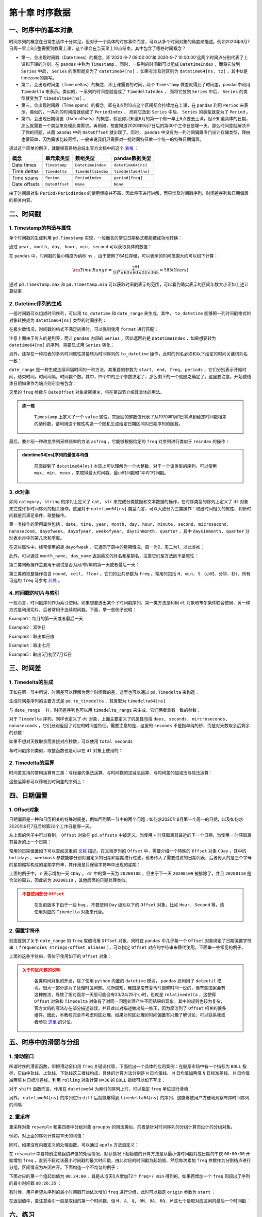 ****************************
第十章 时序数据
****************************

.. ipython:: python
    
    import numpy as np
    import pandas as pd

一、时序中的基本对象
===========================

时间序列的概念在日常生活中十分常见，但对于一个具体的时序事件而言，可以从多个时间对象的角度来描述。例如2020年9月7日周一早上8点整需要到教室上课，这个课会在当天早上10点结束，其中包含了哪些时间概念？

* 第一，会出现时间戳（Date times）的概念，即'2020-9-7 08:00:00'和'2020-9-7 10:00:00'这两个时间点分别代表了上课和下课的时刻，在 ``pandas`` 中称为 ``Timestamp`` 。同时，一系列的时间戳可以组成 ``DatetimeIndex`` ，而将它放到 ``Series`` 中后， ``Series`` 的类型就变为了 ``datetime64[ns]`` ，如果有涉及时区则为 ``datetime64[ns, tz]`` ，其中tz是timezone的简写。

* 第二，会出现时间差（Time deltas）的概念，即上课需要的时间，两个 ``Timestamp`` 做差就得到了时间差，pandas中利用 ``Timedelta`` 来表示。类似的，一系列的时间差就组成了 ``TimedeltaIndex`` ， 而将它放到 ``Series`` 中后， ``Series`` 的类型就变为了 ``timedelta64[ns]`` 。

* 第三，会出现时间段（Time spans）的概念，即在8点到10点这个区间都会持续地在上课，在 ``pandas`` 利用 ``Period`` 来表示。类似的，一系列的时间段就组成了 ``PeriodIndex`` ， 而将它放到 ``Series`` 中后， ``Series`` 的类型就变为了 ``Period`` 。

* 第四，会出现日期偏置（Date offsets）的概念，假设你只知道9月的第一个周一早上8点要去上课，但不知道具体的日期，那么就需要一个类型来处理此类需求。再例如，想要知道2020年9月7日后的第30个工作日是哪一天，那么时间差就解决不了你的问题，从而 ``pandas`` 中的 ``DateOffset`` 就出现了。同时， ``pandas`` 中没有为一列时间偏置专门设计存储类型，理由也很简单，因为需求比较奇怪，一般来说我们只需要对一批时间特征做一个统一的特殊日期偏置。

通过这个简单的例子，就能够容易地总结出官方文档中的这个 `表格 <https://pandas.pydata.org/docs/user_guide/timeseries.html#overview>`__ ：

============================   =========================  ===================   ==================================
概念                           单元素类型                  数组类型                         pandas数据类型
============================   =========================  ===================   ==================================
Date times                      ``Timestamp``              ``DatetimeIndex``     ``datetime64[ns]``
Time deltas                     ``Timedelta``              ``TimedeltaIndex``    ``timedelta64[ns]``
Time spans                      ``Period``                 ``PeriodIndex``       ``period[freq]``
Date offsets                    ``DateOffset``             ``None``              ``None``
============================   =========================  ===================   ==================================

由于时间段对象 ``Period/PeriodIndex`` 的使用频率并不高，因此将不进行讲解，而只涉及时间戳序列、时间差序列和日期偏置的相关内容。

二、时间戳
===========================

1. Timestamp的构造与属性
-----------------------------

单个时间戳的生成利用 ``pd.Timestamp`` 实现，一般而言的常见日期格式都能被成功地转换：

.. ipython:: python

    ts = pd.Timestamp('2020/1/1')
    ts
    ts = pd.Timestamp('2020-1-1 08:10:30')
    ts

通过 ``year, month, day, hour, min, second`` 可以获取具体的数值：

.. ipython:: python

    ts.year
    ts.month
    ts.day
    ts.hour
    ts.minute
    ts.second

在 ``pandas`` 中，时间戳的最小精度为纳秒 ``ns`` ，由于使用了64位存储，可以表示的时间范围大约可以如下计算：

.. math::

    \rm Time\,Range = \frac{2^{64}}{10^9\times 60\times 60\times 24\times 365} \approx 585 (Years)

通过 ``pd.Timestamp.max`` 和 ``pd.Timestamp.min`` 可以获取时间戳表示的范围，可以看到确实表示的区间年数大小正如上述计算结果：

.. ipython:: python

    pd.Timestamp.max
    pd.Timestamp.min
    pd.Timestamp.max.year - pd.Timestamp.min.year

2. Datetime序列的生成
--------------------------

一组时间戳可以组成时间序列，可以用 ``to_datetime`` 和 ``date_range`` 来生成。其中， ``to_datetime`` 能够把一列时间戳格式的对象转换成为 ``datetime64[ns]`` 类型的时间序列：

.. ipython:: python

    pd.to_datetime(['2020-1-1', '2020-1-3', '2020-1-6'])
    df = pd.read_csv('data/learn_pandas.csv')
    s = pd.to_datetime(df.Test_Date)
    s.head()

在极少数情况，时间戳的格式不满足转换时，可以强制使用 ``format`` 进行匹配：

.. ipython:: python

    temp = pd.to_datetime(['2020\\1\\1','2020\\1\\3'],format='%Y\\%m\\%d')
    temp

注意上面由于传入的是列表，而非 ``pandas`` 内部的 ``Series`` ，因此返回的是 ``DatetimeIndex`` ，如果想要转为 ``datetime64[ns]`` 的序列，需要显式用 ``Series`` 转化：

.. ipython:: python

    pd.Series(temp).head()

另外，还存在一种把表的多列时间属性拼接转为时间序列的 ``to_datetime`` 操作，此时的列名必须和以下给定的时间关键词列名一致：

.. ipython:: python

    df_date_cols = pd.DataFrame({'year': [2020, 2020],
                                 'month': [1, 1],
                                 'day': [1, 2],
                                 'hour': [10, 20],
                                 'minute': [30, 50],
                                 'second': [20, 40]})
    pd.to_datetime(df_date_cols)

``date_range`` 是一种生成连续间隔时间的一种方法，其重要的参数为 ``start, end, freq, periods`` ，它们分别表示开始时间，结束时间，时间间隔，时间戳个数。其中，四个中的三个参数决定了，那么剩下的一个就随之确定了。这里要注意，开始或结束日期如果作为端点则它会被包含：

.. ipython:: python

    pd.date_range('2020-1-1','2020-1-21', freq='10D') # 包含
    pd.date_range('2020-1-1','2020-2-28', freq='10D')
    pd.date_range('2020-1-1',
                  '2020-2-28', periods=6) # 由于结束日期无法取到，freq不为10天

这里的 ``freq`` 参数与 ``DateOffset`` 对象紧密相关，将在第四节介绍其具体的用法。

.. admonition:: 练一练
   :class: hint

    ``Timestamp`` 上定义了一个 ``value`` 属性，其返回的整数值代表了从1970年1月1日零点到给定时间戳相差的纳秒数，请利用这个属性构造一个随机生成给定日期区间内日期序列的函数。

最后，要介绍一种改变序列采样频率的方法 ``asfreq`` ，它能够根据给定的 ``freq`` 对序列进行类似于 ``reindex`` 的操作：

.. ipython:: python

    s = pd.Series(np.random.rand(5),
                index=pd.to_datetime([
                    '2020-1-%d'%i for i in range(1,10,2)]))
    s.head()
    s.asfreq('D').head()
    s.asfreq('12H').head()

.. admonition:: datetime64[ns]序列的最值与均值
   :class: note

    前面提到了 ``datetime64[ns]`` 本质上可以理解为一个大整数，对于一个该类型的序列，可以使用 ``max, min, mean`` ，来取得最大时间戳、最小时间戳和“平均”时间戳。

3. dt对象
---------------

如同 ``category, string`` 的序列上定义了 ``cat, str`` 来完成分类数据和文本数据的操作，在时序类型的序列上定义了 ``dt`` 对象来完成许多时间序列的相关操作。这里对于 ``datetime64[ns]`` 类型而言，可以大致分为三类操作：取出时间相关的属性、判断时间戳是否满足条件、取整操作。

第一类操作的常用属性包括： ``date, time, year, month, day, hour, minute, second, microsecond, nanosecond, dayofweek, dayofyear, weekofyear, daysinmonth, quarter`` ，其中 ``daysinmonth, quarter`` 分别表示月中的第几天和季度。

.. ipython:: python

    s = pd.Series(pd.date_range('2020-1-1','2020-1-3', freq='D'))
    s.dt.date
    s.dt.time
    s.dt.day
    s.dt.daysinmonth

在这些属性中，经常使用的是 ``dayofweek`` ，它返回了周中的星期情况，周一为0、周二为1，以此类推：

.. ipython:: python

    s.dt.dayofweek

此外，可以通过 ``month_name, day_name`` 返回英文的月名和星期名，注意它们是方法而不是属性：

.. ipython:: python

    s.dt.month_name()
    s.dt.day_name()

第二类判断操作主要用于测试是否为月/季/年的第一天或者最后一天：

.. ipython:: python

    s.dt.is_year_start # 还可选 is_quarter/month_start
    s.dt.is_year_end # 还可选 is_quarter/month_end

第三类的取整操作包含 ``round, ceil, floor`` ，它们的公共参数为 ``freq`` ，常用的包括 ``H, min, S`` （小时、分钟、秒），所有可选的 ``freq`` 可参考 `此处 <https://pandas.pydata.org/docs/user_guide/timeseries.html#offset-aliases>`__ 。

.. ipython:: python

    s = pd.Series(pd.date_range('2020-1-1 20:35:00',
                                '2020-1-1 22:35:00',
                                freq='45min'))
    s
    s.dt.round('1H')
    s.dt.ceil('1H')
    s.dt.floor('1H')

4. 时间戳的切片与索引
---------------------------

一般而言，时间戳序列作为索引使用。如果想要选出某个子时间戳序列，第一类方法是利用 ``dt`` 对象和布尔条件联合使用，另一种方式是利用切片，后者常用于连续时间戳。下面，举一些例子说明：

.. ipython:: python

    s = pd.Series(np.random.randint(2,size=366),
                  index=pd.date_range(
                          '2020-01-01','2020-12-31'))
    idx = pd.Series(s.index).dt
    s.head()

Example1：每月的第一天或者最后一天

.. ipython:: python

    s[(idx.is_month_start|idx.is_month_end).values].head()

Example2：双休日

.. ipython:: python

    s[idx.dayofweek.isin([5,6]).values].head()

Example3：取出单日值

.. ipython:: python

    s['2020-01-01']
    s['20200101'] # 自动转换标准格式

Example4：取出七月

.. ipython:: python

    s['2020-07'].head()

Example5：取出5月初至7月15日

.. ipython:: python

    s['2020-05':'2020-7-15'].head()
    s['2020-05':'2020-7-15'].tail()

三、时间差
===========================

1. Timedelta的生成
--------------------------

正如在第一节中所说，时间差可以理解为两个时间戳的差，这里也可以通过 ``pd.Timedelta`` 来构造：

.. ipython:: python

    pd.Timestamp('20200102 08:00:00')-pd.Timestamp('20200101 07:35:00')
    pd.Timedelta(days=1, minutes=25) # 需要注意加s
    pd.Timedelta('1 days 25 minutes') # 字符串生成

生成时间差序列的主要方式是 ``pd.to_timedelta`` ，其类型为 ``timedelta64[ns]`` ：

.. ipython:: python

    s = pd.to_timedelta(df.Time_Record)
    s.head()

与 ``date_range`` 一样，时间差序列也可以用 ``timedelta_range`` 来生成，它们两者具有一致的参数：

.. ipython:: python

    pd.timedelta_range('0s', '1000s', freq='6min')
    pd.timedelta_range('0s', '1000s', periods=3)

对于 ``Timedelta`` 序列，同样也定义了 ``dt`` 对象，上面主要定义了的属性包括 ``days, seconds, mircroseconds, nanoseconds`` ，它们分别返回了对应的时间差特征。需要注意的是，这里的 ``seconds`` 不是指单纯的秒，而是对天数取余后剩余的秒数：

.. ipython:: python

    s.dt.seconds.head()

如果不想对天数取余而直接对应秒数，可以使用 ``total_seconds``

.. ipython:: python

    s.dt.total_seconds().head()

与时间戳序列类似，取整函数也是可以在 ``dt`` 对象上使用的：

.. ipython:: python

    pd.to_timedelta(df.Time_Record).dt.round('min').head()

2. Timedelta的运算
---------------------

时间差支持的常用运算有三类：与标量的乘法运算、与时间戳的加减法运算、与时间差的加减法与除法运算：

.. ipython:: python

    td1 = pd.Timedelta(days=1)
    td2 = pd.Timedelta(days=3)
    ts = pd.Timestamp('20200101')
    td1 * 2
    td2 - td1
    ts + td1
    ts - td1

这些运算都可以移植到时间差的序列上：

.. ipython:: python

    td1 = pd.timedelta_range(start='1 days', periods=5)
    td2 = pd.timedelta_range(start='12 hours',
                             freq='2H',
                             periods=5)
    ts = pd.date_range('20200101', '20200105')
    td1 * 5
    td1 * pd.Series(list(range(5))) # 逐个相乘
    td1 - td2 
    td1 + pd.Timestamp('20200101')
    td1 + ts # 逐个相加

四、日期偏置
===========================

1. Offset对象
------------------

日期偏置是一种和日历相关的特殊时间差，例如回到第一节中的两个问题：如何求2020年9月第一个周一的日期，以及如何求2020年9月7日后的第30个工作日是哪一天。

.. ipython:: python

    pd.Timestamp('20200831') + pd.offsets.WeekOfMonth(week=0,weekday=0)
    pd.Timestamp('20200907') + pd.offsets.BDay(30)

从上面的例子中可以看到， ``Offset`` 对象在 ``pd.offsets`` 中被定义。当使用 ``+`` 时获取离其最近的下一个日期，当使用 ``-`` 时获取离其最近的上一个日期：

.. ipython:: python

    pd.Timestamp('20200831') - pd.offsets.WeekOfMonth(week=0,weekday=0)
    pd.Timestamp('20200907') - pd.offsets.BDay(30)
    pd.Timestamp('20200907') + pd.offsets.MonthEnd()

常用的日期偏置如下可以查阅这里的 `文档 <https://pandas.pydata.org/docs/user_guide/timeseries.html#dateoffset-objects>`__ 描述。在文档罗列的 ``Offset`` 中，需要介绍一个特殊的 ``Offset`` 对象 ``CDay`` ，其中的 ``holidays, weekmask`` 参数能够分别对自定义的日期和星期进行过滤，前者传入了需要过滤的日期列表，后者传入的是三个字母的星期缩写构成的星期字符串，其作用是只保留字符串中出现的星期：

.. ipython:: python

    my_filter = pd.offsets.CDay(n=1,weekmask='Wed Fri',holidays=['20200109'])
    dr = pd.date_range('20200108', '20200111')
    dr.to_series().dt.dayofweek
    [i + my_filter for i in dr]

上面的例子中， ``n`` 表示增加一天 ``CDay`` ， ``dr`` 中的第一天为 ``20200108`` ，但由于下一天 ``20200109`` 被排除了，并且 ``20200110`` 是合法的周五，因此转为 ``20200110`` ，其他后面的日期处理类似。

.. admonition:: 不要使用部分 ``Offset``
   :class: caution

    在当前版本下由于一些 ``bug`` ，不要使用 ``Day`` 级别以下的 ``Offset`` 对象，比如 ``Hour, Second`` 等，请使用对应的 ``Timedelta`` 对象来代替。

2. 偏置字符串
-----------------

前面提到了关于 ``date_range`` 的 ``freq`` 取值可用 ``Offset`` 对象，同时在 ``pandas`` 中几乎每一个 ``Offset`` 对象绑定了日期偏置字符串（ ``frequencies strings/offset aliases`` ），可以指定 ``Offset`` 对应的字符串来替代使用。下面举一些常见的例子。

.. ipython:: python

    pd.date_range('20200101','20200331', freq='MS') # 月初
    pd.date_range('20200101','20200331', freq='M') # 月末
    pd.date_range('20200101','20200110', freq='B') # 工作日
    pd.date_range('20200101','20200201', freq='W-MON') # 周一
    pd.date_range('20200101','20200201',
                  freq='WOM-1MON') # 每月第一个周一

上面的这些字符串，等价于使用如下的 ``Offset`` 对象：

.. ipython:: python

    pd.date_range('20200101','20200331',
                  freq=pd.offsets.MonthBegin())
    pd.date_range('20200101','20200331',
                  freq=pd.offsets.MonthEnd())
    pd.date_range('20200101','20200110', freq=pd.offsets.BDay())
    pd.date_range('20200101','20200201',
                  freq=pd.offsets.CDay(weekmask='Mon'))
    pd.date_range('20200101','20200201',
                  freq=pd.offsets.WeekOfMonth(week=0,weekday=0))

.. admonition:: 关于时区问题的说明
   :class: caution

    各类时间对象的开发，除了使用 ``python`` 内置的 ``datetime`` 模块， ``pandas`` 还利用了 ``dateutil`` 模块，很大一部分是为了处理时区问题。总所周知，我国是没有夏令时调整时间一说的，但有些国家会有这种做法，导致了相对而言一天里可能会有23/24/25个小时，也就是 ``relativedelta`` ，这使得 ``Offset`` 对象和 ``Timedelta`` 对象有了对同一问题处理产生不同结果的现象，其中的规则也较为复杂，官方文档的写法存在部分描述错误，并且难以对描述做出统一修正，因为牵涉到了 ``Offset`` 相关的很多组件。因此，本教程完全不考虑时区处理，如果对时区处理的时间偏置有兴趣了解讨论，可以联系我或者参见 `这里 <https://github.com/pandas-dev/pandas/pull/36516>`__ 的讨论。

五、时序中的滑窗与分组
================================

1. 滑动窗口
--------------------

所谓时序的滑窗函数，即把滑动窗口用 ``freq`` 关键词代替，下面给出一个具体的应用案例：在股票市场中有一个指标为 ``BOLL`` 指标，它由中轨线、上轨线、下轨线这三根线构成，具体的计算方法分别是 ``N`` 日均值线、 ``N`` 日均值加两倍 ``N`` 日标准差线、 ``N`` 日均值减两倍 ``N`` 日标准差线。利用 ``rolling`` 对象计算 ``N=30`` 的 ``BOLL`` 指标可以如下写出：

.. ipython:: python

    import matplotlib.pyplot as plt
    idx = pd.date_range('20200101', '20201231', freq='B')
    np.random.seed(2020)
    data = np.random.randint(-1,2,len(idx)).cumsum() # 随机游动构造模拟序列
    s = pd.Series(data,index=idx)
    s.head()
    r = s.rolling('30D')
    plt.plot(s)
    plt.title('BOLL LINES')
    plt.plot(r.mean())
    plt.plot(r.mean()+r.std()*2)

    @savefig ch10.png width=400px
    plt.plot(r.mean()-r.std()*2)

对于 ``shift`` 函数而言，作用在 ``datetime64`` 为索引的序列上时，可以指定 ``freq`` 单位进行滑动：

.. ipython:: python

    s.shift(freq='50D').head()

另外， ``datetime64[ns]`` 的序列进行 ``diff`` 后就能够得到 ``timedelta64[ns]`` 的序列，这能够使用户方便地观察有序时间序列的间隔：

.. ipython:: python

    my_series = pd.Series(s.index)
    my_series.head()
    my_series.diff(1).head()

2. 重采样
--------------------

重采样对象 ``resample`` 和第四章中分组对象 ``groupby`` 的用法类似，前者是针对时间序列的分组计算而设计的分组对象。

例如，对上面的序列计算每10天的均值：

.. ipython:: python

    s.resample('10D').mean().head()

同时，如果没有内置定义的处理函数，可以通过 ``apply`` 方法自定义：

.. ipython:: python

    s.resample('10D').apply(lambda x:x.max()-x.min()).head() # 极差

在 ``resample`` 中要特别注意组边界值的处理情况，默认情况下起始值的计算方法是从最小值时间戳对应日期的午夜 ``00:00:00`` 开始增加 ``freq`` ，直到不超过该最小时间戳的最大时间戳，由此对应的时间戳为起始值，然后每次累加 ``freq`` 参数作为分割结点进行分组，区间情况为左闭右开。下面构造一个不均匀的例子：

.. ipython:: python

    idx = pd.date_range('20200101 8:26:35', '20200101 9:31:58', freq='77s')
    data = np.random.randint(-1,2,len(idx)).cumsum()
    s = pd.Series(data,index=idx)
    s.head()

下面对应的第一个组起始值为 ``08:24:00`` ，其是从当天0点增加72个 ``freq=7 min`` 得到的，如果再增加一个 ``freq`` 则超出了序列的最小时间戳 ``08:26:35`` ：

.. ipython:: python

    s.resample('7min').mean().head()

有时候，用户希望从序列的最小时间戳开始依次增加 ``freq`` 进行分组，此时可以指定 ``origin`` 参数为 ``start`` ：

.. ipython:: python

    s.resample('7min', origin='start').mean().head()

在返回值中，要注意索引一般是取组的第一个时间戳，但 ``M, A, Q, BM, BA, BQ, W`` 这七个是取对应区间的最后一个时间戳：

.. ipython:: python

    s = pd.Series(np.random.randint(2,size=366),
                  index=pd.date_range('2020-01-01',
                                      '2020-12-31'))
    s.resample('M').mean().head()
    s.resample('MS').mean().head() # 结果一样，但索引不同

六、练习
===================

Ex1：太阳辐射数据集
--------------------------------

现有一份关于太阳辐射的数据集：

.. ipython:: python

    df = pd.read_csv('data/solar.csv', usecols=['Data','Time',
                     'Radiation','Temperature'])
    df.head(3)

1. 将 ``Datetime, Time`` 合并为一个时间列 ``Datetime`` ，同时把它作为索引后排序。
2. 每条记录时间的间隔显然并不一致，请解决如下问题：

(a) 找出间隔时间的前三个最大值所对应的三组时间戳。
(b) 是否存在一个大致的范围，使得绝大多数的间隔时间都落在这个区间中？如果存在，请对此范围内的样本间隔秒数画出柱状图，设置 ``bins=50`` 。

3. 求如下指标对应的 ``Series`` ：

(a) 温度与辐射量的6小时滑动相关系数
(b) 以三点、九点、十五点、二十一点为分割，该观测所在时间区间的温度均值序列
(c) 每个观测6小时前的辐射量（一般而言不会恰好取到，此时取最近时间戳对应的辐射量）

Ex2：水果销量数据集
-------------------------------

现有一份2019年每日水果销量记录表：

.. ipython:: python

    df = pd.read_csv('data/fruit.csv')
    df.head(3)

1. 统计如下指标：

(a) 每月上半月（15号及之前）与下半月葡萄销量的比值
(b) 每月最后一天的生梨销量总和
(c) 每月最后一天工作日的生梨销量总和
(d) 每月最后五天的苹果销量均值

2. 按月计算周一至周日各品种水果的平均记录条数，行索引外层为水果名称，内层为月份，列索引为星期。
3. 按天计算向前10个工作日窗口的苹果销量均值序列，非工作日的值用上一个工作日的结果填充。
